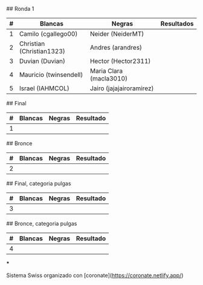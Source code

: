 # Los Chinchess VI, Torneo de Ajedrez

# Rondas clasificatorias
## Ronda 1
| # | Blancas                   | Negras                   | Resultados |
|---+---------------------------+--------------------------+------------|
| 1 | Camilo (cgallego00)       | Neider (NeiderMT)        |            |
| 2 | Christian (Christian1323) | Andres (arandres)        |            |
| 3 | Duvian (Duvian)           | Hector (Hector2311)      |            |
| 4 | Mauricio (twinsendell)    | Maria Clara (macla3010)  |            |
| 5 | Israel (IAHMCOL)          | Jairo (jajajairoramirez) |            |

# Ronda Final
## Final
| # | Blancas | Negras | Resultado |
|---+---------+--------+-----------|
| 1 |         |        |           |

## Bronce
| # | Blancas | Negras | Resultado |
|---+---------+--------+-----------|
| 2 |         |        |           |


## Final, categoria pulgas
| # | Blancas | Negras | Resultado |
|---+---------+--------+-----------|
| 3 |         |        |           |

## Bronce, categoria pulgas
| # | Blancas | Negras | Resultado |
|---+---------+--------+-----------|
| 4 |         |        |           |


***

Sistema Swiss organizado con [coronate](https://coronate.netlify.app/)
